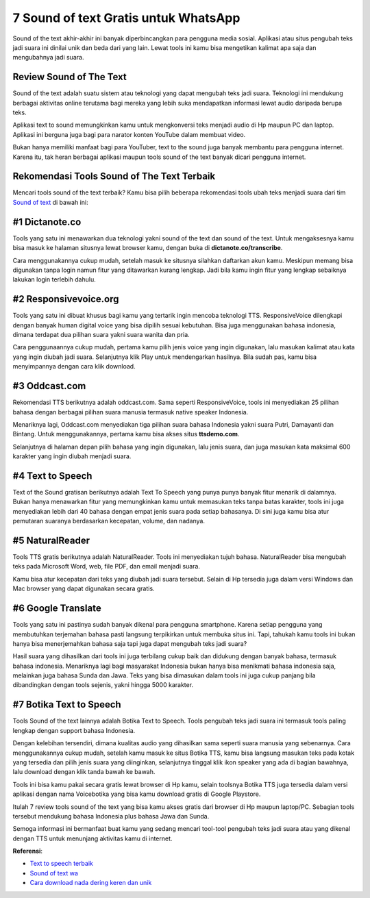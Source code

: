 7 Sound of text Gratis untuk WhatsApp
======================

Sound of the text akhir-akhir ini banyak diperbincangkan para pengguna media sosial. Aplikasi atau situs pengubah teks jadi suara ini dinilai unik dan beda dari yang lain. Lewat tools ini kamu bisa mengetikan kalimat apa saja dan mengubahnya jadi suara.

Review Sound of The Text
------------------

Sound of the text adalah suatu sistem atau teknologi yang dapat mengubah teks jadi suara. Teknologi ini mendukung berbagai aktivitas online terutama bagi mereka yang lebih suka mendapatkan informasi lewat audio daripada berupa teks.

Aplikasi text to sound memungkinkan kamu untuk mengkonversi teks menjadi audio di Hp maupun PC dan laptop.  Aplikasi ini berguna juga bagi para narator konten YouTube dalam membuat video.  

Bukan hanya memiliki manfaat bagi para YouTuber, text to the sound juga banyak membantu para pengguna internet. Karena itu, tak heran berbagai aplikasi maupun tools sound of the text banyak dicari pengguna internet. 

Rekomendasi Tools Sound of The Text Terbaik
--------------------

Mencari tools sound of the text terbaik? Kamu bisa pilih beberapa rekomendasi tools ubah teks menjadi suara dari tim `Sound of text <https://www.autobild.co.id/>`_ di bawah ini:

#1 Dictanote.co
------------------

Tools yang satu ini menawarkan dua teknologi yakni sound of the text dan sound of the text. Untuk mengaksesnya kamu bisa masuk ke halaman situsnya lewat browser kamu, dengan buka di  **dictanote.co/transcribe**. 
 
Cara menggunakannya cukup mudah, setelah masuk ke situsnya silahkan daftarkan akun kamu. Meskipun memang bisa digunakan tanpa login namun fitur yang ditawarkan kurang lengkap. Jadi bila kamu ingin fitur yang lengkap sebaiknya lakukan login terlebih dahulu. 

#2 Responsivevoice.org
------------------

Tools yang satu ini dibuat khusus bagi kamu yang tertarik ingin mencoba teknologi TTS. ResponsiveVoice dilengkapi dengan banyak human digital voice yang bisa dipilih sesuai kebutuhan. Bisa juga menggunakan bahasa indonesia, dimana terdapat dua pilihan suara yakni suara wanita dan pria. 

Cara penggunaannya cukup mudah, pertama kamu pilih jenis voice yang ingin digunakan, lalu masukan kalimat atau kata yang ingin diubah jadi suara. Selanjutnya klik Play untuk mendengarkan hasilnya. Bila sudah pas, kamu bisa menyimpannya dengan cara klik download. 

#3 Oddcast.com
------------------

Rekomendasi TTS berikutnya adalah oddcast.com. Sama seperti ResponsiveVoice, tools ini menyediakan 25 pilihan bahasa dengan berbagai pilihan suara manusia  termasuk native speaker Indonesia. 

Menariknya lagi, Oddcast.com menyediakan tiga pilihan suara bahasa Indonesia yakni suara Putri, Damayanti dan Bintang. Untuk menggunakannya, pertama kamu bisa akses situs **ttsdemo.com**. 

Selanjutnya di halaman depan pilih bahasa yang ingin digunakan, lalu jenis suara, dan juga masukan kata maksimal 600 karakter yang ingin diubah menjadi suara. 

#4 Text to Speech
------------------

Text of the Sound gratisan berikutnya adalah Text To Speech yang punya punya banyak fitur menarik di dalamnya. Bukan hanya menawarkan fitur yang memungkinkan kamu untuk  memasukan teks tanpa batas karakter, tools ini juga menyediakan lebih dari 40 bahasa dengan empat jenis suara pada setiap bahasanya. 
Di sini juga kamu bisa atur pemutaran suaranya berdasarkan kecepatan, volume, dan nadanya. 

#5 NaturalReader
------------------

Tools TTS gratis berikutnya adalah NaturalReader. Tools ini  menyediakan tujuh bahasa. NaturalReader bisa  mengubah teks pada Microsoft Word, web, file PDF, dan email menjadi suara. 

Kamu bisa atur kecepatan dari teks yang diubah jadi suara tersebut. Selain di Hp tersedia juga dalam versi Windows dan Mac browser yang dapat digunakan secara gratis.

#6 Google Translate
------------------

Tools yang satu ini pastinya sudah banyak dikenal para pengguna smartphone. Karena setiap pengguna yang membutuhkan terjemahan bahasa pasti langsung terpikirkan untuk membuka situs ini. Tapi, tahukah kamu tools ini bukan hanya bisa menerjemahkan bahasa saja tapi juga dapat mengubah teks jadi suara? 

Hasil suara yang dihasilkan dari tools ini juga terbilang cukup baik dan didukung dengan banyak bahasa, termasuk bahasa indonesia. Menariknya lagi bagi masyarakat Indonesia bukan hanya bisa menikmati bahasa indonesia saja, melainkan juga bahasa Sunda dan Jawa. Teks yang bisa dimasukan dalam tools ini juga cukup panjang bila dibandingkan dengan tools sejenis, yakni hingga 5000 karakter. 

#7 Botika Text to Speech
------------------

Tools Sound of the text lainnya adalah Botika Text to Speech. Tools pengubah teks jadi suara ini termasuk tools paling lengkap dengan support bahasa Indonesia. 

Dengan kelebihan tersendiri, dimana kualitas audio yang dihasilkan sama seperti suara manusia yang sebenarnya. Cara menggunakannya cukup mudah, setelah kamu masuk ke situs Botika TTS, kamu bisa langsung masukan teks pada kotak yang tersedia dan pilih jenis suara yang diinginkan, selanjutnya tinggal klik ikon speaker yang ada di bagian bawahnya, lalu download dengan klik tanda bawah ke bawah. 

Tools ini bisa kamu pakai secara gratis lewat browser di Hp kamu, selain toolsnya Botika TTS juga tersedia dalam versi aplikasi dengan nama Voicebotika yang bisa kamu download gratis di Google Playstore. 

Itulah 7 review tools sound of the text yang bisa kamu akses gratis dari browser di Hp maupun laptop/PC. Sebagian tools tersebut mendukung bahasa Indonesia plus bahasa Jawa dan Sunda. 

Semoga informasi ini bermanfaat buat kamu yang sedang mencari tool-tool pengubah teks jadi suara atau yang dikenal dengan TTS untuk menunjang aktivitas kamu di internet.

**Referensi**:

- `Text to speech terbaik <https://www.sebuahutas.com/2022/04/10-text-to-speech-indonesia-terbaik.html>`_
- `Sound of text wa <https://www.autobild.co.id/2022/04/sound-of-text-wa-di-android-dan-iphone.html>`_
- `Cara download nada dering keren dan unik <https://www.griyawisata.com/2022/04/7-cara-download-nada-dering-wa-keren.html>`_
